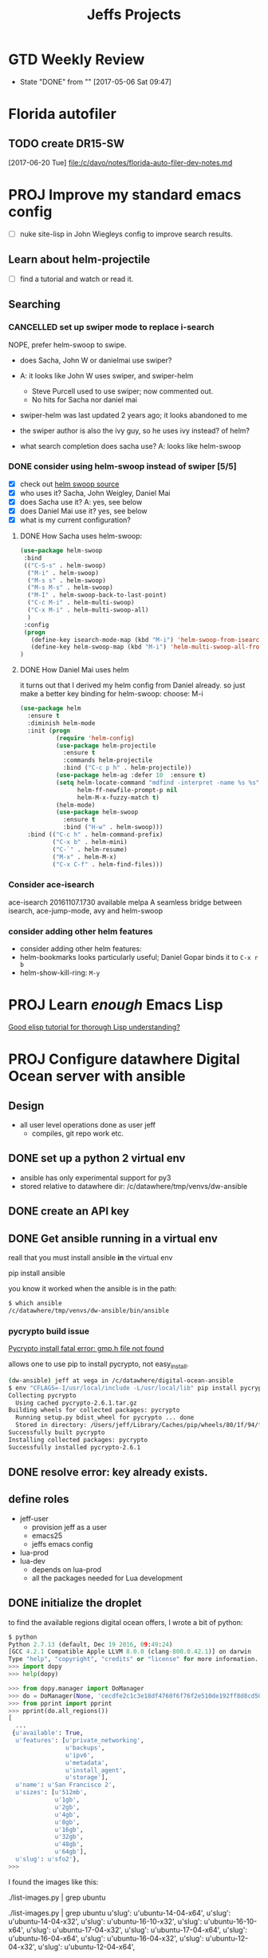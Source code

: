 #+TITLE: Jeffs Projects
#+SEQ_TODO: NEXT(n) TODO(t) WAITING(w) SOMEDAY(s) PROJ(p) | DONE(d) CANCELLED(c) DEFERRED(D)
#+TAGS: AGENDAS(a) MARCY(m) ERRANDS(e) BIKES(b) READ_REVIEW(r)

* GTD Weekly Review
  SCHEDULED: <2017-05-12 Fri ++1w>
  - State "DONE"       from ""           [2017-05-06 Sat 09:47]
  :PROPERTIES:
  :LAST_REPEAT: [2017-05-06 Sat 09:47]
  :END:

* Florida autofiler

** TODO create DR15-SW
   SCHEDULED: <2017-06-20 Tue>
   [2017-06-20 Tue]
   [[file:/c/davo/notes/florida-auto-filer-dev-notes.md]]


* PROJ Improve my standard emacs config

- [ ] nuke site-lisp in John Wiegleys config to improve search results.

** Learn about helm-projectile

- [ ] find a tutorial and watch or read it.


** Searching

*** CANCELLED set up swiper mode to replace i-search

NOPE, prefer helm-swoop to swipe.

- does Sacha, John W or danielmai use swiper?
- A: it looks like John W uses swiper, and swiper-helm
  - Steve Purcell used to use swiper; now commented out.
  - No hits for Sacha nor daniel mai
- swiper-helm was last updated 2 years ago; it looks abandoned to me
- the swiper author is also the ivy guy, so he uses ivy instead? of helm?

- what search completion does sacha use?  A: looks like helm-swoop


*** DONE consider using helm-swoop instead of swiper [5/5]

- [X] check out [[https://github.com/ShingoFukuyama/helm-swoop][helm swoop source]]
- [X] who uses it?  Sacha, John Weigley, Daniel Mai
- [X] does Sacha use it?  A: yes, see below
- [X] does Daniel Mai use it? yes, see below
- [X] what is my current configuration?

**** DONE How Sacha uses helm-swoop:

#+BEGIN_SRC emacs-lisp :tangle yes
(use-package helm-swoop
 :bind
 (("C-S-s" . helm-swoop)
  ("M-i" . helm-swoop)
  ("M-s s" . helm-swoop)
  ("M-s M-s" . helm-swoop)
  ("M-I" . helm-swoop-back-to-last-point)
  ("C-c M-i" . helm-multi-swoop)
  ("C-x M-i" . helm-multi-swoop-all)
  )
 :config
 (progn
   (define-key isearch-mode-map (kbd "M-i") 'helm-swoop-from-isearch)
   (define-key helm-swoop-map (kbd "M-i") 'helm-multi-swoop-all-from-helm-swoop))
)
#+END_SRC


**** DONE How Daniel Mai uses helm

it turns out that I derived my helm config from Daniel already.
so just make a better key binding for helm-swoop: choose: M-i

#+begin_src emacs-lisp
(use-package helm
  :ensure t
  :diminish helm-mode
  :init (progn
          (require 'helm-config)
          (use-package helm-projectile
            :ensure t
            :commands helm-projectile
            :bind ("C-c p h" . helm-projectile))
          (use-package helm-ag :defer 10  :ensure t)
          (setq helm-locate-command "mdfind -interpret -name %s %s"
                helm-ff-newfile-prompt-p nil
                helm-M-x-fuzzy-match t)
          (helm-mode)
          (use-package helm-swoop
            :ensure t
            :bind ("H-w" . helm-swoop)))
  :bind (("C-c h" . helm-command-prefix)
         ("C-x b" . helm-mini)
         ("C-`" . helm-resume)
         ("M-x" . helm-M-x)
         ("C-x C-f" . helm-find-files)))
#+end_src


*** Consider ace-isearch

   ace-isearch        20161107.1730 available  melpa      A seamless bridge between isearch, ace-jump-mode, avy and helm-swoop



*** consider adding other helm features

- consider adding other helm features:
- helm-bookmarks looks particularly useful; Daniel Gopar binds it to ~C-x r b~
- helm-show-kill-ring: ~M-y~




* PROJ Learn /enough/ Emacs Lisp

[[https://emacs.stackexchange.com/questions/16805/good-elisp-tutorial-for-thorough-lisp-understanding][Good elisp tutorial for thorough Lisp understanding?]]

* PROJ Configure datawhere Digital Ocean server with ansible

** Design

- all user level operations done as user jeff
  - compiles, git repo work etc.


** DONE set up a python 2 virtual env

- ansible has only experimental support for py3
- stored relative to datawhere dir: /c/datawhere/tmp/venvs/dw-ansible

** DONE create an API key

** DONE Get ansible running in a virtual env

reall that you must install ansible *in* the virtual env

pip install ansible

you know it worked when the ansible is in the path:

#+BEGIN_SRC bash
$ which ansible
/c/datawhere/tmp/venvs/dw-ansible/bin/ansible
#+END_SRC


*** pycrypto build issue

[[http://stackoverflow.com/questions/15375171/pycrypto-install-fatal-error-gmp-h-file-not-found/35753259][Pycrypto install fatal error: gmp.h file not found]]

allows one to use pip to install pycrypto, not easy_install.

#+BEGIN_SRC bash
(dw-ansible) jeff at vega in /c/datawhere/digital-ocean-ansible
$ env "CFLAGS=-I/usr/local/include -L/usr/local/lib" pip install pycrypto
Collecting pycrypto
  Using cached pycrypto-2.6.1.tar.gz
Building wheels for collected packages: pycrypto
  Running setup.py bdist_wheel for pycrypto ... done
  Stored in directory: /Users/jeff/Library/Caches/pip/wheels/80/1f/94/f76e9746864f198eb0e304aeec319159fa41b082f61281ffce
Successfully built pycrypto
Installing collected packages: pycrypto
Successfully installed pycrypto-2.6.1
#+END_SRC

** DONE resolve error: key already exists.
** define roles

- jeff-user
  - provision jeff as a user
  - emacs25
  - jeffs emacs config
- lua-prod
- lua-dev
  - depends on lua-prod
  - all the packages needed for Lua development

** DONE initialize the droplet

to find the available regions digital ocean offers, I wrote a bit of python:

#+BEGIN_SRC python
$ python
Python 2.7.13 (default, Dec 19 2016, 09:49:24)
[GCC 4.2.1 Compatible Apple LLVM 8.0.0 (clang-800.0.42.1)] on darwin
Type "help", "copyright", "credits" or "license" for more information.
>>> import dopy
>>> help(dopy)

>>> from dopy.manager import DoManager
>>> do = DoManager(None, 'cecdfe2c1c3e18df4760f6f76f2e510de192ff8d8cd50ba3a5e881f966961de6', api_version=2)
>>> from pprint import pprint
>>> pprint(do.all_regions())
[
  ...
 {u'available': True,
  u'features': [u'private_networking',
                u'backups',
                u'ipv6',
                u'metadata',
                u'install_agent',
                u'storage'],
  u'name': u'San Francisco 2',
  u'sizes': [u'512mb',
             u'1gb',
             u'2gb',
             u'4gb',
             u'8gb',
             u'16gb',
             u'32gb',
             u'48gb',
             u'64gb'],
  u'slug': u'sfo2'},
>>>
#+END_SRC

I found the images like this:

./list-images.py | grep ubuntu

./list-images.py | grep ubuntu
  u'slug': u'ubuntu-14-04-x64',
  u'slug': u'ubuntu-14-04-x32',
  u'slug': u'ubuntu-16-10-x32',
  u'slug': u'ubuntu-16-10-x64',
  u'slug': u'ubuntu-17-04-x32',
  u'slug': u'ubuntu-17-04-x64',
  u'slug': u'ubuntu-16-04-x64',
  u'slug': u'ubuntu-16-04-x32',
  u'slug': u'ubuntu-12-04-x32',
  u'slug': u'ubuntu-12-04-x64',

pick ubuntu-16-04-x64

** DONE configure DNS manually (not ansbile)

** encrypt the secrets

- do api key


*** move api key into ansible vault?

** configure new user: jeff, with access via ssh only

** configure ubuntu
*** sudoers
*** ensure root login is only allowed via ssh, not password
*** configure a new account: jeff
** configure Jeffs dot files
** configure emacs 25
** configure git
** configure lua
** configure refreshing packages

* Evaluate Mike Kennedy's Python courses

[[https://training.talkpython.fm/courses/all][course list]]

* Nephrology appt

I need to call and schedule this appt
- phone: 650 853 6795

10 AM June 15th: Dr Siva
Lee building: second floor

* CIMI Presentation at SFBAOG

Sat Jun 17 09:00:38 PDT 2017

Al Z presenting

I asked Al about his 'fixed cost trading platforms'.
He cited 3:

'wrap accounts': [[http://www.investopedia.com/terms/w/wrapaccount.asp][investopedia wrap account]]

Motif: trade up to 30 stocks per day for $10

Folio Investing is where Al does a lot of his trading

- fixed cost $300 / year
- window trading: only at 11 & 2 eastern

Portfolio 123 is the $600/year cost portfolio screening tool that could be used to replace the AAII screen

- [ ] read Als article: [[http://www.aaii.com/computerized-investing/article/backtesting-a-stock-screen-to-improve-your-results][Backtesting the AAII Estimate Revisions Stock Screen]]

Al thinks the top 30 revision screen is a 'pretty good' screen

* Portfolio 123 investigation

- I can get an extended free trial period by signing up as a referral from an existing member
  - here is [[http://www.backtestinvesting.com/2016/10/30/start-here/][one such referral]]

* Recreate hound '27 years' strategy

** Qs for Terry

- were there limits on liquidity in the 26 year rule set?
  - likley: no, but limiting the universe to the Value Line 1700 effectively does so

- I need the buy & sell rules as well


** WAITING Get help from Terry with the rules

* Organize my notes, tasks

<2017-06-19 Mon 07:21>

I want to split out the information I manage daily and for projects.
It seems like I have the *inbox* kind of flow:

- todos
- short term reminders

and much longer term multi-step efforts

What is the timestamped org mode files?

- here is now John Wiegley [[http://newartisans.com/2007/08/using-org-mode-as-a-day-planner/][uses org mode as a day planner]]

the central point here of John W's approach are:

- there is a *single* file
- the flow relies on:
  - quickly capturing tasks
  - organizing ones day in the daily view: scheduling tasks is what gets them done
  - links from tasks to other working files are essential
  - the state transition (with timestamps and notes) are what JW uses for motivation
  - archive tasks off to get them out of the daily view
  - reschedule any tasks carried over from the past

certainly using JW's approach will improve my data flow quite a bit.

What are the preconditions to using it effectively?

** DONE set up org-capture so it works for me.
   SCHEDULED: <2017-06-19 Mon>
** make a table of frequently used key bindings
   SCHEDULED: <2017-06-20 Tue>
** pick my initial categories
** figure out how to schedule a task
** get org-capture working
** learn some key bindings for state transitions
